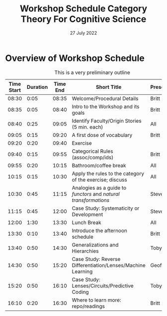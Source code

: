 #+Title: Workshop Schedule Category Theory For Cognitive Science
#+date: 27 July 2022
* Overview of Workshop Schedule
#+CAPTION: This is a very preliminary outline
#+ATTR_HTML: :border 2 :rules all :frame border
| Time Start | Duration | Time End | Short Title                                                      | Presenters |
|------------+----------+----------+------------------------------------------------------------------+------------|
|      08:30 |     0:05 |    08:35 | Welcome/Procedural Details                                       | Britt      |
|      08:35 |     0:05 |    08:40 | Intro to the Workshop and its goals                              | Britt      |
|      08:40 |     0:25 |    09:05 | Identify Faculty/Origin Stories (5 min. each)                    | All        |
|      09:05 |     0:15 |    09:20 | A first dose of vocabulary                                       | Britt      |
|      09:20 |     0:20 |    09:40 | Exercise                                                         |            |
|      09:40 |     0:15 |    09:55 | Categorical Rules (assoc/comp/ids)                               | Britt      |
|      09:55 |     0:20 |    10:15 | Bathroom/coffee break                                            | All        |
|      10:15 |     0:15 |    10:30 | Apply the rules to the category of the exercise; discuss         | All        |
|      10:30 |     0:45 |    11:15 | Analogies as a guide to /functors/ and /natural transformations/ | Steve      |
|      11:15 |     0:45 |    12:00 | Case Study: Systematicity or Development                         | Steve      |
|      12:00 |     1:30 |    13:30 | Lunch Break                                                      | All        |
|      13:30 |     0:10 |    13:40 | Introduce the afternoon schedule                                 | Britt      |
|      13:40 |     0:50 |    14:30 | Generalizations and Hierarchies                                  | Toby       |
|      14:30 |     0:50 |    15:20 | Case Study: Reverse Differentiation/Lenses/Machine Learning      | Geoff      |
|      15:20 |     0:50 |    16:10 | Case Study: Lenses/Circuits/Predictive Coding                    | Toby       |
|      16:10 |     0:20 |    16:30 | Where to learn more: repo/readings                               | Britt      |
#+TBLFM: @<<<..@>$1=@-1$3;U::$3=$1 + $2;U

